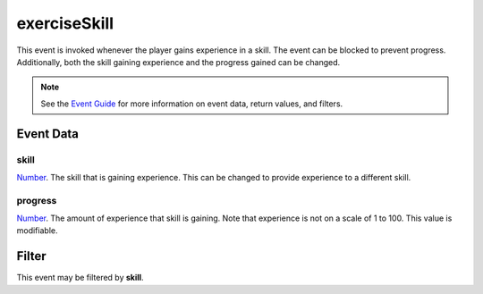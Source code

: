 
exerciseSkill
========================================================

This event is invoked whenever the player gains experience in a skill. The event can be blocked to prevent progress. Additionally, both the skill gaining experience and the progress gained can be changed.

.. note:: See the `Event Guide`_ for more information on event data, return values, and filters.


Event Data
--------------------------------------------------------

skill
~~~~~~~~~~~~~~~~~~~~~~~~~~~~~~~~~~~~~~~~~~~~~~~~~~~~~~~

`Number`_. The skill that is gaining experience. This can be changed to provide experience to a different skill.

progress
~~~~~~~~~~~~~~~~~~~~~~~~~~~~~~~~~~~~~~~~~~~~~~~~~~~~~~~
`Number`_. The amount of experience that skill is gaining. Note that experience is not on a scale of 1 to 100. This value is modifiable.


Filter
--------------------------------------------------------
This event may be filtered by **skill**.


.. _`Event Guide`: ../guide/events.html

.. _`Number`: ../type/lua/number.html
